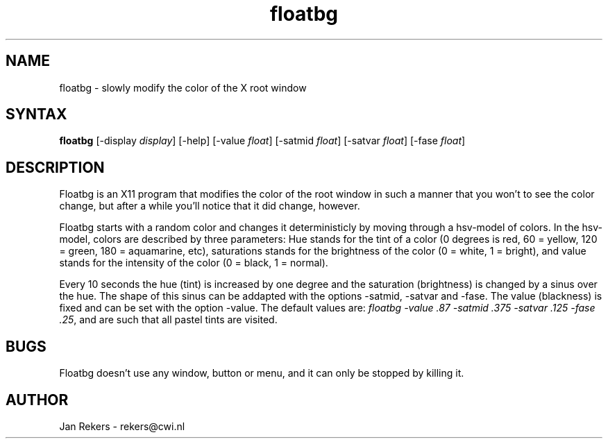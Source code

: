 .TH floatbg 1X
.SH NAME
floatbg \- slowly modify the color of the X root window
.SH SYNTAX
\fBfloatbg\fP
[-display \fIdisplay\fP]
[-help]
[-value \fIfloat\fP] 
[-satmid \fIfloat\fP] 
[-satvar \fIfloat\fP] 
[-fase \fIfloat\fP] 
.SH DESCRIPTION
Floatbg is an X11 program that modifies the color of the root window
in such a manner that you won't to see the color change,
but after a while you'll notice that it did change, however.
.PP
Floatbg starts with a random color and changes it deterministicly by moving
through a hsv-model of colors.
In the hsv-model, colors are described by three parameters:
Hue stands for the tint of a color
(0 degrees is red, 60 = yellow, 120 = green, 180 = aquamarine, etc),
saturations stands for the brightness of the color
(0 = white, 1 = bright),
and value stands for the intensity of the color
(0 = black, 1 = normal).
.PP
Every 10 seconds the hue (tint) is increased by one degree
and the saturation (brightness) is changed by a sinus over the hue.
The shape of this sinus can be addapted with
the options -satmid, -satvar and -fase.
The value (blackness) is fixed and can be set with the option -value.
The default values are: 
\fIfloatbg -value .87 -satmid .375 -satvar .125 -fase .25\fP,
and are such that all pastel tints are visited.
.SH BUGS
Floatbg doesn't use any window, button or menu,
and it can only be stopped by killing it.
.SH AUTHOR
Jan Rekers \- rekers@cwi.nl
